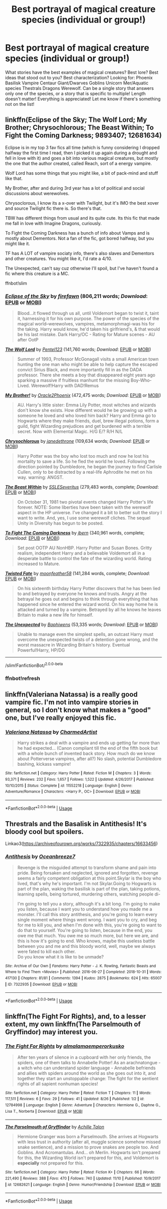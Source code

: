 #+TITLE: Best portrayal of magical creature species (individual or group!)

* Best portrayal of magical creature species (individual or group!)
:PROPERTIES:
:Author: Dragongal7
:Score: 10
:DateUnix: 1542163425.0
:DateShort: 2018-Nov-14
:END:
What stories have the best examples of magical creatures? Best lore? Best ideas that stood out to you? Best characterization? Looking for: Phoenix Basilisk Vampire Centaur Giant/Dwarves Goblins Unicorn Mer/Aquatic species Thestrals Dragons Werewolf. Can be a single story that answers only one of the species, or a story that is specific to multiple! Length doesn't matter! Everything is appreciated! Let me know if there's something not on the list!


** linkffn(Eclipse of the Sky; The Wolf Lord; My Brother; Chrysochlorous; The Beast Within; To Fight the Coming Darkness; 9893407; 12681634)

Eclipse is in my top 3 fav fics all time (which is funny considering I dropped halfway the first time I read, then I picked it up again during a drought and fell in love with it) and goes a bit into various magical creatures, but mostly the one that the author created, called Reach, sort of a energy vampire.

Wolf Lord has some things that you might like, a bit of pack-mind and stuff like that.

My Brother, after and during 3rd year has a lot of political and social discussions about werewolves.

Chrysoclorous, I know its a x-over with Twilight, but it's IMO the best xover and source Twilight fic there is. So there's that.

TBW has different things from usual and its quite cute. Its this fic that made me fall in love with Imagine Dragons, curiously.

To Fight the Coming Darkness has a bunch of info about Vamps and is mostly about Dementors. Not a fan of the fic, got bored halfway, but you might like it.

TF has A LOT of vampire sociaty info, there's also slaves and Dementors and other creatures. You might like it, I'd rate a 4/10.

The Unexpected, can't say cuz otherwise I'll spoil, but I've haven't found a fic where this creature is a MC.

ffnbot!slim
:PROPERTIES:
:Author: nauze18
:Score: 2
:DateUnix: 1542241148.0
:DateShort: 2018-Nov-15
:END:

*** [[https://www.fanfiction.net/s/2920229/1/][*/Eclipse of the Sky/*]] by [[https://www.fanfiction.net/u/861757/firefawn][/firefawn/]] (806,211 words; /Download/: [[http://www.ff2ebook.com/old/ffn-bot/index.php?id=2920229&source=ff&filetype=epub][EPUB]] or [[http://www.ff2ebook.com/old/ffn-bot/index.php?id=2920229&source=ff&filetype=mobi][MOBI]])

#+begin_quote
  Blood...it flowed through us all, until Voldemort began to twist it, taint it, harnessing it for his own purpose. The power of the species of the magical world--werewolves, vampires, metamorphmagi-was his for the taking. Harry would know, he'd taken his girlfriend's, & that would be his last mistake. Dark Harry/OC - Rating for Mature scenes - AU after OotP
#+end_quote

[[https://www.fanfiction.net/s/12855468/1/][*/The Wolf Lord/*]] by [[https://www.fanfiction.net/u/9506407/Pentel123][/Pentel123/]] (141,760 words; /Download/: [[http://www.ff2ebook.com/old/ffn-bot/index.php?id=12855468&source=ff&filetype=epub][EPUB]] or [[http://www.ff2ebook.com/old/ffn-bot/index.php?id=12855468&source=ff&filetype=mobi][MOBI]])

#+begin_quote
  Summer of 1993, Professor McGonagall visits a small American town hunting the one man who might be able to help capture the escaped convict Sirius Black, and more importantly fill in as the DADA professor. There she meets a boy that disappeared eight years ago sparking a massive if fruitless manhunt for the missing Boy-Who-Lived. Werewolf!Harry with DAD!Remus
#+end_quote

[[https://www.fanfiction.net/s/7405386/1/][*/My Brother!/*]] by [[https://www.fanfiction.net/u/2711015/Oracle2Phoenix][/Oracle2Phoenix/]] (472,475 words; /Download/: [[http://www.ff2ebook.com/old/ffn-bot/index.php?id=7405386&source=ff&filetype=epub][EPUB]] or [[http://www.ff2ebook.com/old/ffn-bot/index.php?id=7405386&source=ff&filetype=mobi][MOBI]])

#+begin_quote
  AU. Harry's little sister: Emma Lily Potter, most witches and wizards don't know she exists. How different would he be growing up with a someone he loved and who loved him back? Harry and Emma go to Hogwarts where they make friends, duel, brew illegal potions, form a guild, fight Wizarding prejudices and get burdened with a terrible secret. Now with Elemental Magic. H/G E/? R/H N/L
#+end_quote

[[https://www.fanfiction.net/s/11063820/1/][*/Chrysochlorous/*]] by [[https://www.fanfiction.net/u/6251765/janedethrone][/janedethrone/]] (109,634 words; /Download/: [[http://www.ff2ebook.com/old/ffn-bot/index.php?id=11063820&source=ff&filetype=epub][EPUB]] or [[http://www.ff2ebook.com/old/ffn-bot/index.php?id=11063820&source=ff&filetype=mobi][MOBI]])

#+begin_quote
  Harry Potter was the boy who lost too much and now he lost his mortality to save a life. So he fled the world he loved. Following the direction pointed by Dumbledore, he began the journey to find Carlisle Cullen, only to be distracted by a real-life Aphrodite he met on his way. warning: ANGST.
#+end_quote

[[https://www.fanfiction.net/s/9527368/1/][*/The Beast Within/*]] by [[https://www.fanfiction.net/u/2032051/SSLESeveritus][/SSLESeveritus/]] (279,483 words, complete; /Download/: [[http://www.ff2ebook.com/old/ffn-bot/index.php?id=9527368&source=ff&filetype=epub][EPUB]] or [[http://www.ff2ebook.com/old/ffn-bot/index.php?id=9527368&source=ff&filetype=mobi][MOBI]])

#+begin_quote
  On October 31, 1981 two pivotal events changed Harry Potter's life forever. NOTE: Some liberties have been taken with the werewolf aspect in the HP universe. I've changed it a bit to better suit the story I want to write. And, yes, I use some werewolf cliches. The sequel Unity in Diversity has begun to be posted.
#+end_quote

[[https://www.fanfiction.net/s/2686464/1/][*/To Fight The Coming Darkness/*]] by [[https://www.fanfiction.net/u/940359/jbern][/jbern/]] (340,961 words, complete; /Download/: [[http://www.ff2ebook.com/old/ffn-bot/index.php?id=2686464&source=ff&filetype=epub][EPUB]] or [[http://www.ff2ebook.com/old/ffn-bot/index.php?id=2686464&source=ff&filetype=mobi][MOBI]])

#+begin_quote
  Set post OOTP AU NonHBP. Harry Potter and Susan Bones. Gritty realism, independent Harry and a believable Voldemort all in a desperate battle to control the fate of the wizarding world. Rating increased to Mature.
#+end_quote

[[https://www.fanfiction.net/s/9893407/1/][*/Twisted Fate/*]] by [[https://www.fanfiction.net/u/4715392/moonfeather58][/moonfeather58/]] (141,284 words, complete; /Download/: [[http://www.ff2ebook.com/old/ffn-bot/index.php?id=9893407&source=ff&filetype=epub][EPUB]] or [[http://www.ff2ebook.com/old/ffn-bot/index.php?id=9893407&source=ff&filetype=mobi][MOBI]])

#+begin_quote
  On his sixteenth birthday Harry Potter discovers that he has been lied to and betrayed by everyone he knows and trusts. Angry at the betrayal he goes out and begins to think through everything that has happened since he entered the wizard world. On his way home he is attacked and turned by a vampire. Betrayed by all he knows he leaves Britain to make a new life for himself.
#+end_quote

[[https://www.fanfiction.net/s/12681634/1/][*/The Unexpected/*]] by [[https://www.fanfiction.net/u/9233944/Baphiwens][/Baphiwens/]] (53,335 words; /Download/: [[http://www.ff2ebook.com/old/ffn-bot/index.php?id=12681634&source=ff&filetype=epub][EPUB]] or [[http://www.ff2ebook.com/old/ffn-bot/index.php?id=12681634&source=ff&filetype=mobi][MOBI]])

#+begin_quote
  Unable to manage even the simplest spells, an outcast Harry must overcome the unexpected twists of a detention gone wrong, and the worst massacre in Wizarding Britain's history. Eventual Powerful!Harry, HP/DG
#+end_quote

--------------

/slim!FanfictionBot/^{2.0.0-beta}
:PROPERTIES:
:Author: FanfictionBot
:Score: 2
:DateUnix: 1542241551.0
:DateShort: 2018-Nov-15
:END:


*** ffnbot!refresh
:PROPERTIES:
:Author: nauze18
:Score: 1
:DateUnix: 1542241527.0
:DateShort: 2018-Nov-15
:END:


** linkffn(Valeriana Natassa) is a really good vampire fic. I'm not into vampire stories in general, so I don't know what makes a "good" one, but I've really enjoyed this fic.
:PROPERTIES:
:Author: maxxie10
:Score: 1
:DateUnix: 1542190477.0
:DateShort: 2018-Nov-14
:END:

*** [[https://www.fanfiction.net/s/11552218/1/][*/Valeriana Natassa/*]] by [[https://www.fanfiction.net/u/5003743/CharmedArtist][/CharmedArtist/]]

#+begin_quote
  Harry strikes a deal with a vampire and ends up getting far more than he had expected... (Canon compliant till the end of the fifth book but with a whole bunch of invented back story. How much do we know about Potterverse vampires, after all?) No slash, potential Dumbledore bashing, kickass vampire!
#+end_quote

^{/Site/:} ^{fanfiction.net} ^{*|*} ^{/Category/:} ^{Harry} ^{Potter} ^{*|*} ^{/Rated/:} ^{Fiction} ^{M} ^{*|*} ^{/Chapters/:} ^{3} ^{*|*} ^{/Words/:} ^{93,371} ^{*|*} ^{/Reviews/:} ^{232} ^{*|*} ^{/Favs/:} ^{1,657} ^{*|*} ^{/Follows/:} ^{1,522} ^{*|*} ^{/Updated/:} ^{4/26/2017} ^{*|*} ^{/Published/:} ^{10/10/2015} ^{*|*} ^{/Status/:} ^{Complete} ^{*|*} ^{/id/:} ^{11552218} ^{*|*} ^{/Language/:} ^{English} ^{*|*} ^{/Genre/:} ^{Adventure/Romance} ^{*|*} ^{/Characters/:} ^{<Harry} ^{P.,} ^{OC>} ^{*|*} ^{/Download/:} ^{[[http://www.ff2ebook.com/old/ffn-bot/index.php?id=11552218&source=ff&filetype=epub][EPUB]]} ^{or} ^{[[http://www.ff2ebook.com/old/ffn-bot/index.php?id=11552218&source=ff&filetype=mobi][MOBI]]}

--------------

*FanfictionBot*^{2.0.0-beta} | [[https://github.com/tusing/reddit-ffn-bot/wiki/Usage][Usage]]
:PROPERTIES:
:Author: FanfictionBot
:Score: 2
:DateUnix: 1542190498.0
:DateShort: 2018-Nov-14
:END:


** Threstrals and the Basalisk in Antithesis! It's bloody cool but spoilers.

Linkao3([[https://archiveofourown.org/works/7322935/chapters/16633456]])
:PROPERTIES:
:Score: 1
:DateUnix: 1542196344.0
:DateShort: 2018-Nov-14
:END:

*** [[https://archiveofourown.org/works/7322935][*/Antithesis/*]] by [[https://www.archiveofourown.org/users/Oceanbreeze7/pseuds/Oceanbreeze7][/Oceanbreeze7/]]

#+begin_quote
  Revenge is the misguided attempt to transform shame and pain into pride. Being forsaken and neglected, ignored and forgotten, revenge seems a fairly competent obligation at this point.Skylar is the boy who lived, that's why he's important. I'm not Skylar.Going to Hogwarts is part of the plan, waking the basilisk is part of the plan, taking potions, learning spells, being tortured, murdering others, watching people di-

    I'm going to tell you a story, although it's a bit long. I'm going to make you listen, because I want you to understand how you made me a monster. I'll call this story antithesis, and you're going to learn every single moment where things went wrong. I want you to cry, and beg for me to kill you, and when I'm done with this, you're going to want to do that to yourself. You're going to listen, because in the end, you owe me that much. You owe me so much more, but here we are, and this is how it's going to end. Who knows, maybe this useless battle between you and me and this bloody world, well, maybe we always were fated to kill each other.\\
  Do you know what it is like to be unmade?
#+end_quote

^{/Site/:} ^{Archive} ^{of} ^{Our} ^{Own} ^{*|*} ^{/Fandoms/:} ^{Harry} ^{Potter} ^{-} ^{J.} ^{K.} ^{Rowling,} ^{Fantastic} ^{Beasts} ^{and} ^{Where} ^{to} ^{Find} ^{Them} ^{<Movies>} ^{*|*} ^{/Published/:} ^{2016-06-27} ^{*|*} ^{/Completed/:} ^{2018-10-31} ^{*|*} ^{/Words/:} ^{417130} ^{*|*} ^{/Chapters/:} ^{81/81} ^{*|*} ^{/Comments/:} ^{1394} ^{*|*} ^{/Kudos/:} ^{2875} ^{*|*} ^{/Bookmarks/:} ^{624} ^{*|*} ^{/Hits/:} ^{65007} ^{*|*} ^{/ID/:} ^{7322935} ^{*|*} ^{/Download/:} ^{[[https://archiveofourown.org/downloads/Oc/Oceanbreeze7/7322935/Antithesis.epub?updated_at=1541002336][EPUB]]} ^{or} ^{[[https://archiveofourown.org/downloads/Oc/Oceanbreeze7/7322935/Antithesis.mobi?updated_at=1541002336][MOBI]]}

--------------

*FanfictionBot*^{2.0.0-beta} | [[https://github.com/tusing/reddit-ffn-bot/wiki/Usage][Usage]]
:PROPERTIES:
:Author: FanfictionBot
:Score: 1
:DateUnix: 1542196362.0
:DateShort: 2018-Nov-14
:END:


** linkffn(The Fight For Rights), and, to a lesser extent, my own linkffn(The Parselmouth of Gryffindor) may interest you.
:PROPERTIES:
:Author: Achille-Talon
:Score: 1
:DateUnix: 1542193760.0
:DateShort: 2018-Nov-14
:END:

*** [[https://www.fanfiction.net/s/12784998/1/][*/The Fight For Rights/*]] by [[https://www.fanfiction.net/u/9996502/almalamaemperorkusko][/almalamaemperorkusko/]]

#+begin_quote
  After ten years of silence in a cupboard with her only friends, the spiders, one of them talks to Annabelle Potter! As an arachnatongue - a witch who can understand spider language - Annabelle befriends and allies with spiders around the world as she goes out into it, and together they start an unstoppable change: The fight for the sentient rights of all sapient nonhuman species!
#+end_quote

^{/Site/:} ^{fanfiction.net} ^{*|*} ^{/Category/:} ^{Harry} ^{Potter} ^{*|*} ^{/Rated/:} ^{Fiction} ^{T} ^{*|*} ^{/Chapters/:} ^{11} ^{*|*} ^{/Words/:} ^{117,511} ^{*|*} ^{/Reviews/:} ^{6} ^{*|*} ^{/Favs/:} ^{29} ^{*|*} ^{/Follows/:} ^{41} ^{*|*} ^{/Updated/:} ^{8/26} ^{*|*} ^{/Published/:} ^{1/2} ^{*|*} ^{/id/:} ^{12784998} ^{*|*} ^{/Language/:} ^{English} ^{*|*} ^{/Genre/:} ^{Adventure} ^{*|*} ^{/Characters/:} ^{Hermione} ^{G.,} ^{Daphne} ^{G.,} ^{Lisa} ^{T.,} ^{Norberta} ^{*|*} ^{/Download/:} ^{[[http://www.ff2ebook.com/old/ffn-bot/index.php?id=12784998&source=ff&filetype=epub][EPUB]]} ^{or} ^{[[http://www.ff2ebook.com/old/ffn-bot/index.php?id=12784998&source=ff&filetype=mobi][MOBI]]}

--------------

[[https://www.fanfiction.net/s/12682621/1/][*/The Parselmouth of Gryffindor/*]] by [[https://www.fanfiction.net/u/7922987/Achille-Talon][/Achille Talon/]]

#+begin_quote
  Hermione Granger was born a Parselmouth. She arrives at Hogwarts with less trust in authority (after all, muggle science somehow missed snake sentience), and a mission to prove snakes are people too. And Goblins. And Acromantulas. And... oh Merlin. Hogwarts isn't prepared for this, the Wizarding World isn't prepared for this, and Voldemort is *especially* not prepared for this.
#+end_quote

^{/Site/:} ^{fanfiction.net} ^{*|*} ^{/Category/:} ^{Harry} ^{Potter} ^{*|*} ^{/Rated/:} ^{Fiction} ^{K+} ^{*|*} ^{/Chapters/:} ^{66} ^{*|*} ^{/Words/:} ^{221,490} ^{*|*} ^{/Reviews/:} ^{388} ^{*|*} ^{/Favs/:} ^{470} ^{*|*} ^{/Follows/:} ^{740} ^{*|*} ^{/Updated/:} ^{11/10} ^{*|*} ^{/Published/:} ^{10/9/2017} ^{*|*} ^{/id/:} ^{12682621} ^{*|*} ^{/Language/:} ^{English} ^{*|*} ^{/Genre/:} ^{Humor/Friendship} ^{*|*} ^{/Download/:} ^{[[http://www.ff2ebook.com/old/ffn-bot/index.php?id=12682621&source=ff&filetype=epub][EPUB]]} ^{or} ^{[[http://www.ff2ebook.com/old/ffn-bot/index.php?id=12682621&source=ff&filetype=mobi][MOBI]]}

--------------

*FanfictionBot*^{2.0.0-beta} | [[https://github.com/tusing/reddit-ffn-bot/wiki/Usage][Usage]]
:PROPERTIES:
:Author: FanfictionBot
:Score: 1
:DateUnix: 1542193816.0
:DateShort: 2018-Nov-14
:END:
